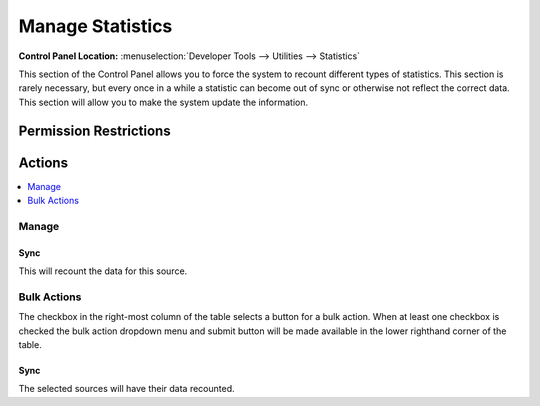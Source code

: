 Manage Statistics
=================

.. rst-class:: cp-path

**Control Panel Location:** :menuselection:`Developer Tools --> Utilities --> Statistics`

.. Screenshot (optional)

.. Overview

This section of the Control Panel allows you to force the system to recount
different types of statistics. This section is rarely necessary, but every once
in a while a statistic can become out of sync or otherwise not reflect the
correct data. This section will allow you to make the system update the
information.

.. Permissions

Permission Restrictions
-----------------------

Actions
-------

.. contents::
  :local:
  :depth: 1

.. Each Action

Manage
~~~~~~

Sync
^^^^

This will recount the data for this source.

Bulk Actions
~~~~~~~~~~~~

The checkbox in the right-most column of the table selects a button for a bulk
action. When at least one checkbox is checked the bulk action dropdown menu and
submit button will be made available in the lower righthand corner of the table.

Sync
^^^^

The selected sources will have their data recounted.
